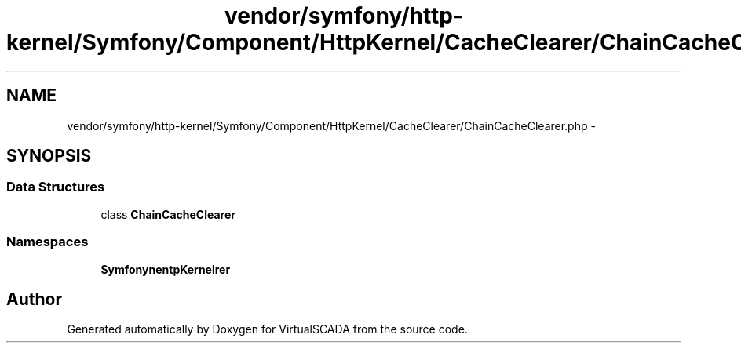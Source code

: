 .TH "vendor/symfony/http-kernel/Symfony/Component/HttpKernel/CacheClearer/ChainCacheClearer.php" 3 "Tue Apr 14 2015" "Version 1.0" "VirtualSCADA" \" -*- nroff -*-
.ad l
.nh
.SH NAME
vendor/symfony/http-kernel/Symfony/Component/HttpKernel/CacheClearer/ChainCacheClearer.php \- 
.SH SYNOPSIS
.br
.PP
.SS "Data Structures"

.in +1c
.ti -1c
.RI "class \fBChainCacheClearer\fP"
.br
.in -1c
.SS "Namespaces"

.in +1c
.ti -1c
.RI " \fBSymfony\\Component\\HttpKernel\\CacheClearer\fP"
.br
.in -1c
.SH "Author"
.PP 
Generated automatically by Doxygen for VirtualSCADA from the source code\&.
